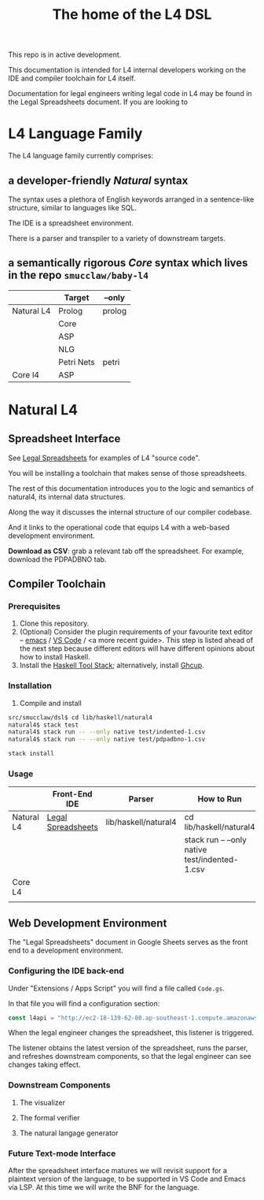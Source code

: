 #+TITLE: The home of the L4 DSL
#+STARTUP: content

This repo is in active development.

This documentation is intended for L4 internal developers working on the IDE and compiler toolchain for L4 itself.

Documentation for legal engineers writing legal code in L4 may be found in the Legal Spreadsheets document. If you are looking to 

* L4 Language Family

The L4 language family currently comprises:

** a developer-friendly /Natural/ syntax

The syntax uses a plethora of English keywords arranged in a sentence-like structure, similar to languages like SQL.

The IDE is a spreadsheet environment.

There is a parser and transpiler to a variety of downstream targets.

** a semantically rigorous /Core/ syntax which lives in the repo ~smucclaw/baby-l4~


|            | Target     | --only |
|------------+------------+--------|
| Natural L4 | Prolog     | prolog |
|            | Core       |        |
|            | ASP        |        |
|            | NLG        |        |
|            | Petri Nets | petri  |
|------------+------------+--------|
| Core l4    | ASP        |        |

* Natural L4

** Spreadsheet Interface

See [[https://docs.google.com/spreadsheets/d/1qMGwFhgPYLm-bmoN2es2orGkTaTN382pG2z3RjZ_s-4/edit#gid=911811172][Legal Spreadsheets]] for examples of L4 "source code".

You will be installing a toolchain that makes sense of those spreadsheets.

The rest of this documentation introduces you to the logic and semantics of natural4, its internal data structures.

Along the way it discusses the internal structure of our compiler codebase.

And it links to the operational code that equips L4 with a web-based development environment.

*Download as CSV*: grab a relevant tab off the spreadsheet. For example, download the PDPADBNO tab.

** Compiler Toolchain

*** Prerequisites

1. Clone this repository.
2. (Optional) Consider the plugin requirements of your favourite text editor -- [[https://github.com/emacs-lsp/lsp-haskell][emacs]] / [[https://betterprogramming.pub/haskell-vs-code-setup-in-2021-6267cc991551][VS Code]] / <a more recent guide>. This step is listed  ahead of the next step because different editors will have different opinions about how to install Haskell.
3. Install the [[https://docs.haskellstack.org/en/stable/README/][Haskell Tool Stack]]; alternatively, install [[https://www.haskell.org/ghcup/install/][Ghcup]].

*** Installation

3. Compile and install
#+begin_src bash
  src/smucclaw/dsl$ cd lib/haskell/natural4
  natural4$ stack test
  natural4$ stack run -- --only native test/indented-1.csv
  natural4$ stack run -- --only native test/pdpadbno-1.csv
#+end_src



#+begin_src bash
  stack install
#+end_src

*** Usage

|            | Front-End IDE      | Parser               | How to Run                                     |
|------------+--------------------+----------------------+------------------------------------------------|
| Natural L4 | [[https://docs.google.com/spreadsheets/d/1qMGwFhgPYLm-bmoN2es2orGkTaTN382pG2z3RjZ_s-4/edit#gid=911811172][Legal Spreadsheets]] | lib/haskell/natural4 | cd lib/haskell/natural4                        |
|            |                    |                      | stack run -- --only native test/indented-1.csv |
|------------+--------------------+----------------------+------------------------------------------------|
| Core L4    |                    |                      |                                                |
|            |                    |                      |                                                |

** Web Development Environment

The "Legal Spreadsheets" document in Google Sheets serves as the front end to a development environment.

*** Configuring the IDE back-end

Under "Extensions / Apps Script" you will find a file called ~Code.gs~.

In that file you will find a configuration section:

#+begin_src javascript
  const l4api = "http://ec2-18-139-62-80.ap-southeast-1.compute.amazonaws.com:8000/l4/";
#+end_src

When the legal engineer changes the spreadsheet, this listener is triggered.

The listener obtains the latest version of the spreadsheet, runs the parser, and refreshes downstream components, so that the legal engineer can see changes taking effect.

*** Downstream Components

**** The visualizer

**** The formal verifier

**** The natural langage generator



*** Future Text-mode Interface

After the spreadsheet interface matures we will revisit support for a plaintext version of the language, to be supported in VS Code and Emacs via LSP. At this time we will write the BNF for the language.


